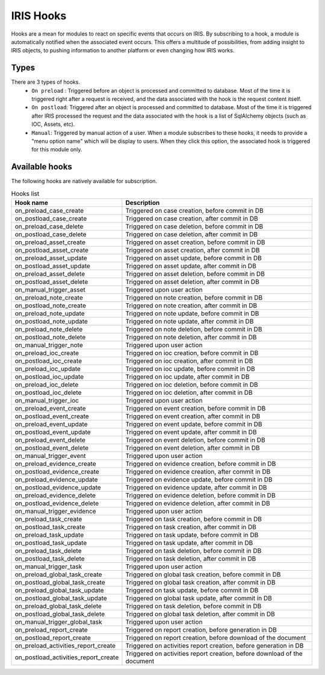 .. _dev-iris-hooks:


IRIS Hooks 
----------

Hooks are a mean for modules to react on specific events that occurs on IRIS. By subscribing to a hook, a module is automatically notified when the associated event occurs.  This offers a multitude of possibilities, from adding insight to IRIS objects, to pushing information to another platform or even changing how IRIS works.  

Types
^^^^^ 

There are 3 types of hooks. 
 - ``On preload`` : Triggered before an object is processed and committed to database. Most of the time it is triggered right after a request is received, and the data associated with the hook is the request content itself.  
 - ``On postload``: Triggered after an object is processed and committed to database. Most of the time it is triggered after IRIS processed the request and the data associated with the hook is a list of SqlAlchemy objects (such as IOC, Assets, etc).  
 - ``Manual``: Triggered by manual action of a user. When a module subscribes to these hooks, it needs to provide a "menu option name" which will be display to users. When they click this option, the associated hook is triggered for this module only.  


Available hooks
^^^^^^^^^^^^^^^^
The following hooks are natively available for subscription.  


.. csv-table:: Hooks list 
   :header: "Hook name", "Description"
   
    on_preload_case_create,"Triggered on case creation, before commit in DB"
    on_postload_case_create,"Triggered on case creation, after commit in DB"
    on_preload_case_delete,"Triggered on case deletion, before commit in DB"
    on_postload_case_delete,"Triggered on case deletion, after commit in DB"
    on_preload_asset_create,"Triggered on asset creation, before commit in DB"
    on_postload_asset_create,"Triggered on asset creation, after commit in DB"
    on_preload_asset_update,"Triggered on asset update, before commit in DB"
    on_postload_asset_update,"Triggered on asset update, after commit in DB"
    on_preload_asset_delete,"Triggered on asset deletion, before commit in DB"
    on_postload_asset_delete,"Triggered on asset deletion, after commit in DB"
    on_manual_trigger_asset,"Triggered upon user action"
    on_preload_note_create,"Triggered on note creation, before commit in DB"
    on_postload_note_create,"Triggered on note creation, after commit in DB"
    on_preload_note_update,"Triggered on note update, before commit in DB"
    on_postload_note_update,"Triggered on note update, after commit in DB"
    on_preload_note_delete,"Triggered on note deletion, before commit in DB"
    on_postload_note_delete,"Triggered on note deletion, after commit in DB"
    on_manual_trigger_note,"Triggered upon user action"
    on_preload_ioc_create,"Triggered on ioc creation, before commit in DB"
    on_postload_ioc_create,"Triggered on ioc creation, after commit in DB"
    on_preload_ioc_update,"Triggered on ioc update, before commit in DB"
    on_postload_ioc_update,"Triggered on ioc update, after commit in DB"
    on_preload_ioc_delete,"Triggered on ioc deletion, before commit in DB"
    on_postload_ioc_delete,"Triggered on ioc deletion, after commit in DB"
    on_manual_trigger_ioc,"Triggered upon user action"
    on_preload_event_create,"Triggered on event creation, before commit in DB"
    on_postload_event_create,"Triggered on event creation, after commit in DB"
    on_preload_event_update,"Triggered on event update, before commit in DB"
    on_postload_event_update,"Triggered on event update, after commit in DB"
    on_preload_event_delete,"Triggered on event deletion, before commit in DB"
    on_postload_event_delete,"Triggered on event deletion, after commit in DB"
    on_manual_trigger_event,"Triggered upon user action"
    on_preload_evidence_create,"Triggered on evidence creation, before commit in DB"
    on_postload_evidence_create,"Triggered on evidence creation, after commit in DB"
    on_preload_evidence_update,"Triggered on evidence update, before commit in DB"
    on_postload_evidence_update,"Triggered on evidence update, after commit in DB"
    on_preload_evidence_delete,"Triggered on evidence deletion, before commit in DB"
    on_postload_evidence_delete,"Triggered on evidence deletion, after commit in DB"
    on_manual_trigger_evidence,"Triggered upon user action"
    on_preload_task_create,"Triggered on task creation, before commit in DB"
    on_postload_task_create,"Triggered on task creation, after commit in DB"
    on_preload_task_update,"Triggered on task update, before commit in DB"
    on_postload_task_update,"Triggered on task update, after commit in DB"
    on_preload_task_delete,"Triggered on task deletion, before commit in DB"
    on_postload_task_delete,"Triggered on task deletion, after commit in DB"
    on_manual_trigger_task,"Triggered upon user action"
    on_preload_global_task_create,"Triggered on global task creation, before commit in DB"
    on_postload_global_task_create,"Triggered on global task creation, after commit in DB"
    on_preload_global_task_update,"Triggered on task update, before commit in DB"
    on_postload_global_task_update,"Triggered on global task update, after commit in DB"
    on_preload_global_task_delete,"Triggered on task deletion, before commit in DB"
    on_postload_global_task_delete,"Triggered on global task deletion, after commit in DB"
    on_manual_trigger_global_task,"Triggered upon user action"
    on_preload_report_create,"Triggered on report creation, before generation in DB"
    on_postload_report_create,"Triggered on report creation, before download of the document"
    on_preload_activities_report_create,"Triggered on activities report creation, before generation in DB"
    on_postload_activities_report_create,"Triggered on activities report creation, before download of the document"


